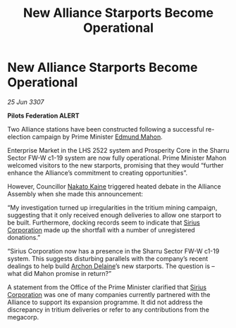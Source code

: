 :PROPERTIES:
:ID:       82d4839c-033f-4840-9e95-230549612b7d
:END:
#+title: New Alliance Starports Become Operational
#+filetags: :3307:Federation:Alliance:galnet:

* New Alliance Starports Become Operational

/25 Jun 3307/

*Pilots Federation ALERT* 

Two Alliance stations have been constructed following a successful re-election campaign by Prime Minister [[id:da80c263-3c2d-43dd-ab3f-1fbf40490f74][Edmund Mahon]]. 

Enterprise Market in the LHS 2522 system and Prosperity Core in the Sharru Sector FW-W c1-19 system are now fully operational. Prime Minister Mahon welcomed visitors to the new starports, promising that they would “further enhance the Alliance’s commitment to creating opportunities”. 

However, Councillor [[id:0d664f07-640e-4397-be23-6b52d2c2d4d6][Nakato Kaine]] triggered heated debate in the Alliance Assembly when she made this announcement: 

“My investigation turned up irregularities in the tritium mining campaign, suggesting that it only received enough deliveries to allow one starport to be built. Furthermore, docking records seem to indicate that [[id:aae70cda-c437-4ffa-ac0a-39703b6aa15a][Sirius Corporation]] made up the shortfall with a number of unregistered donations.” 

“Sirius Corporation now has a presence in the Sharru Sector FW-W c1-19 system. This suggests disturbing parallels with the company’s recent dealings to help build [[id:7aae0550-b8ba-42cf-b52b-e7040461c96f][Archon Delaine]]’s new starports. The question is – what did Mahon promise in return?” 

A statement from the Office of the Prime Minister clarified that [[id:aae70cda-c437-4ffa-ac0a-39703b6aa15a][Sirius Corporation]] was one of many companies currently partnered with the Alliance to support its expansion programme. It did not address the discrepancy in tritium deliveries or refer to any contributions from the megacorp.
